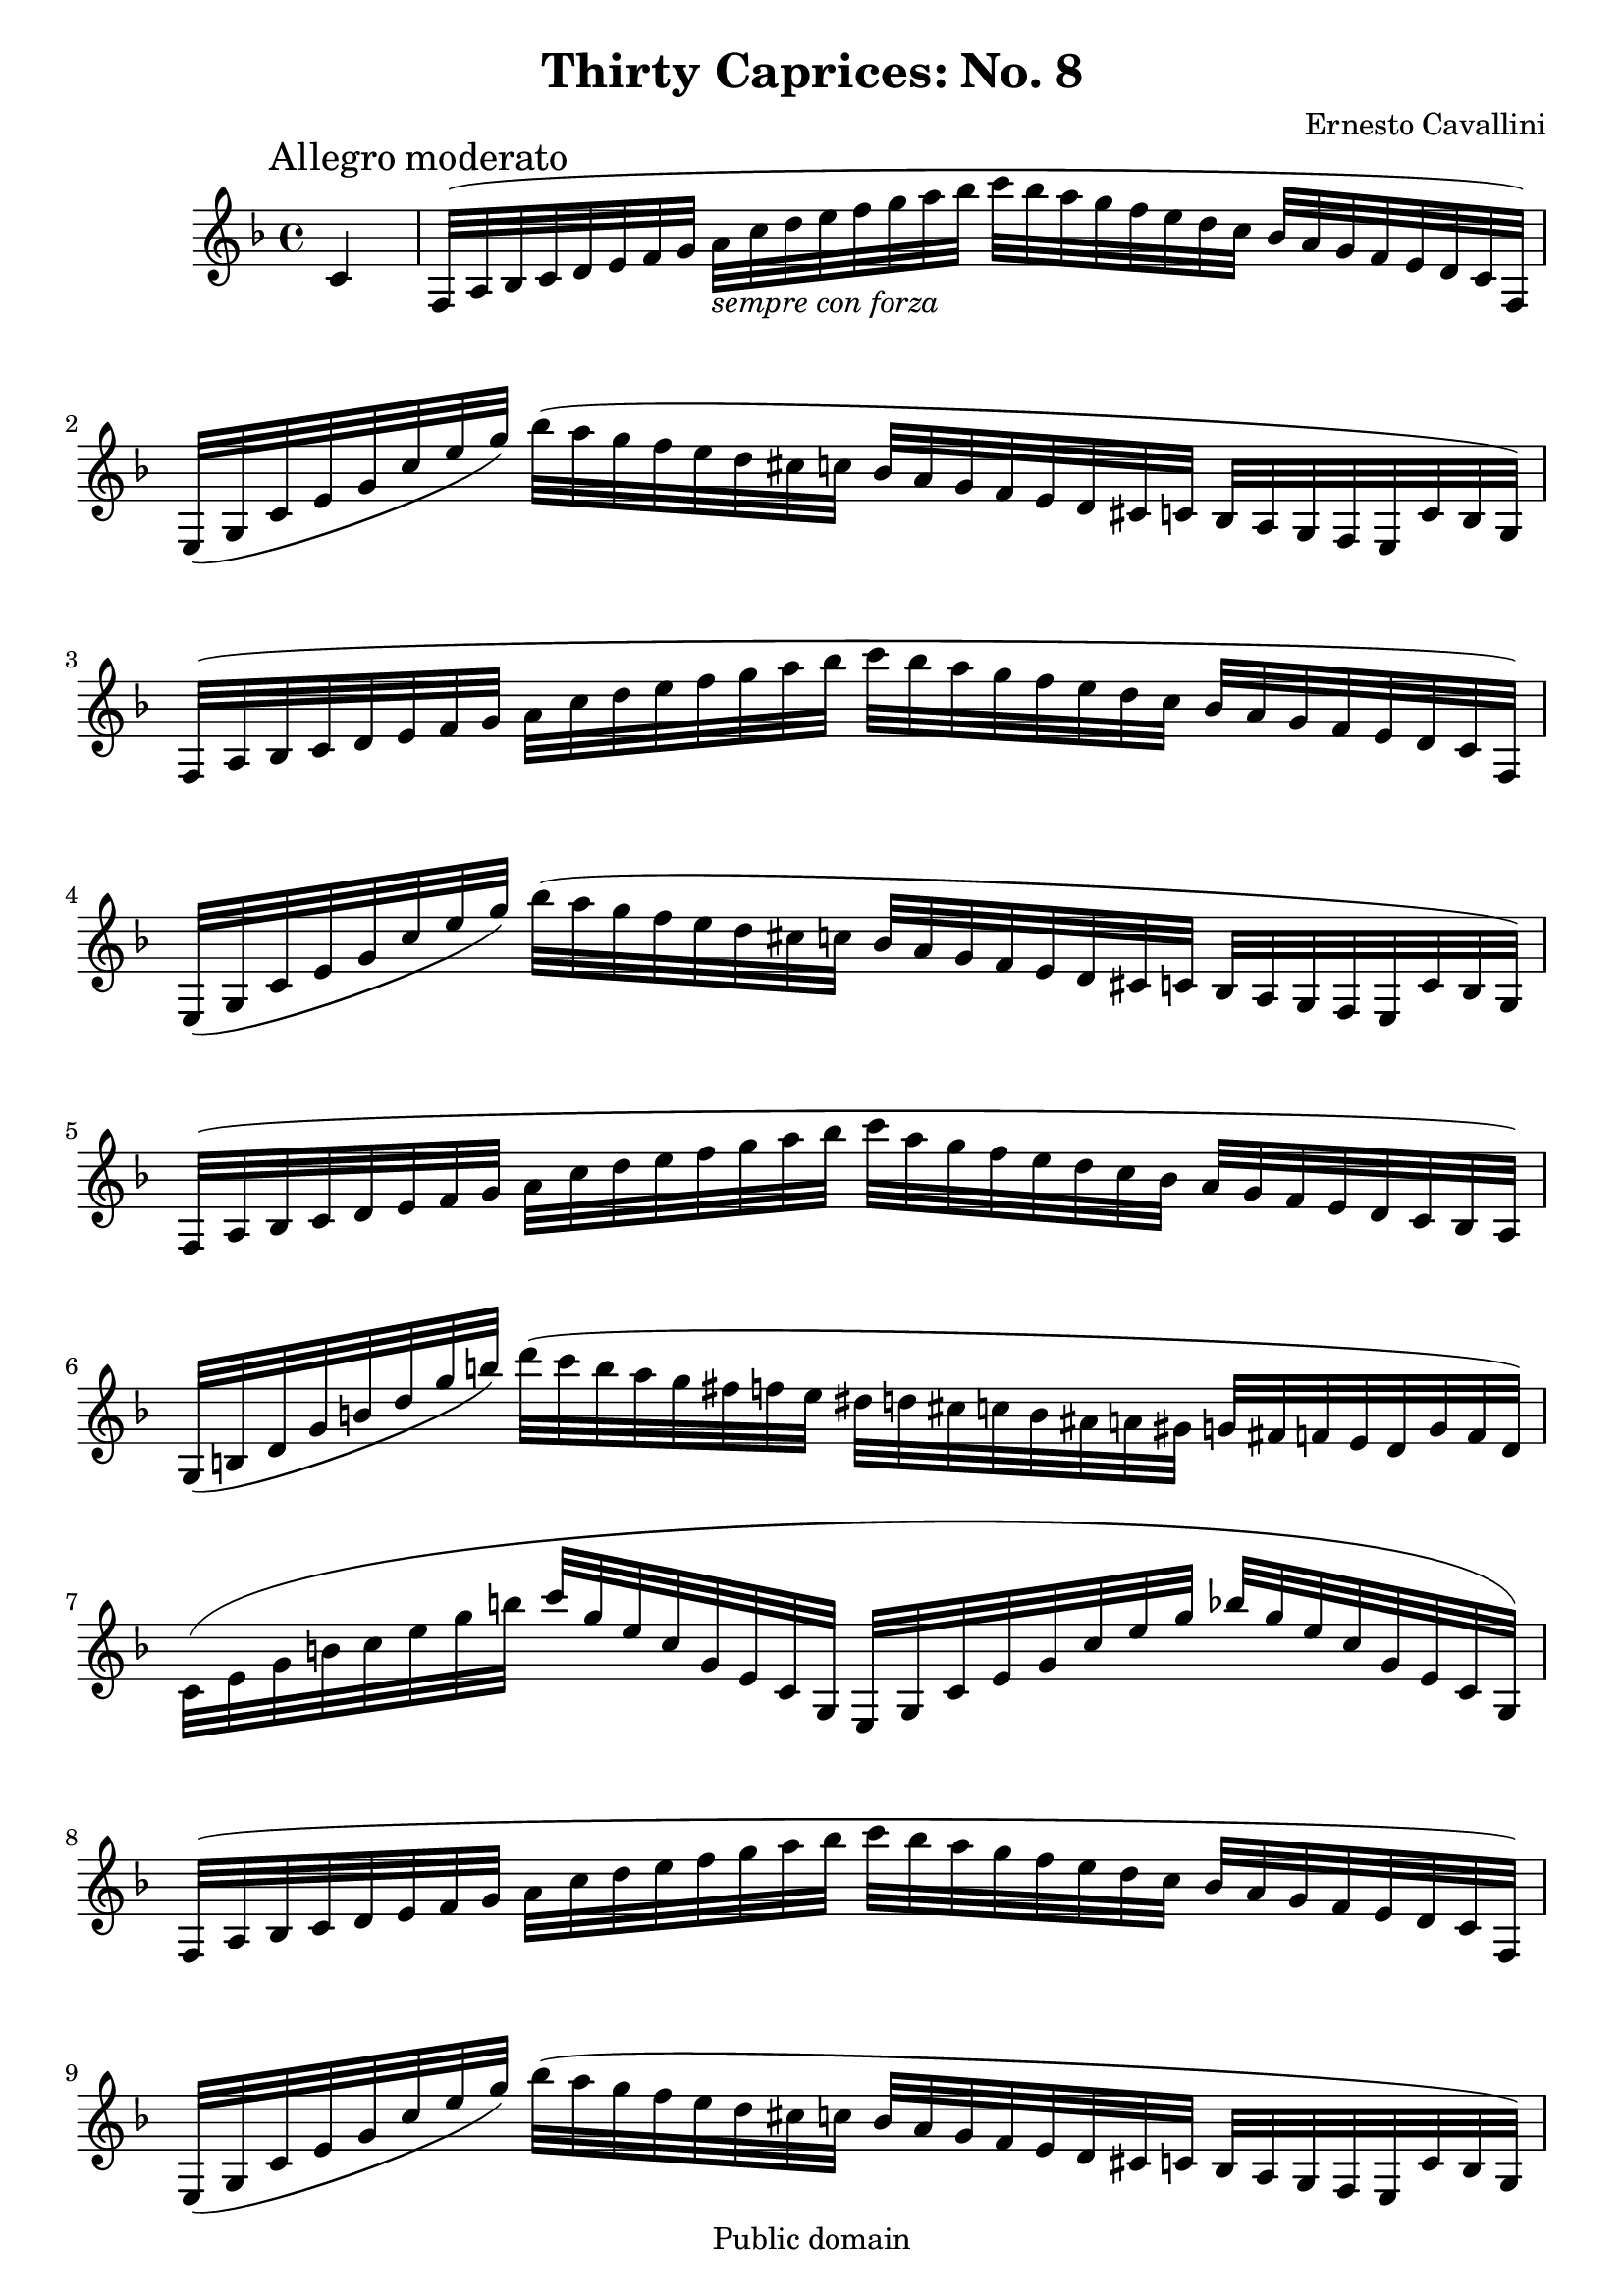 \version "2.11.45"
\header {
  mutopiatitle = "Thirty Caprices: No. 8"
  mutopiacomposer = "CavalliniE"
  mutopiainstrument = "Clarinet"
  source = "Carl Fisher, 1909"
  style = "Classical"
  copyright = "Public domain"
  maintainer = "Garrett Fitzgerald"
  maintainerweb = "http://blog.donnael.com/"
  title = "Thirty Caprices: No. 8"
  composer = "Ernesto Cavallini"
}

ECCapriceEight = \relative c' {
  \key f \major

  \partial 4
  c4 \mark \markup{Allegro moderato} | 
  f,32( a bes c d e f g a_\markup{\italic "sempre con forza"} c d e f g a bes 
  c bes a g f e d c bes a g f e d c f,) |
  e32( g c e g c e g) bes( a g f e d cis c bes a g f e d cis c bes a g f e c' bes g) |

  f32( a bes c d e f g a c d e f g a bes c bes a g f e d c bes a g f e d c f,) |
  e32( g c e g c e g) bes( a g f e d cis c bes a g f e d cis c bes a g f e c' bes g) |

  f32( a bes c d e f g a c d e f g a bes c a g f e d c bes a g f e d c bes a) |
  g32( b d g b d g b) d( c b a g fis f e dis d cis c b ais a gis g fis f e d g f d) |

  c32( e g b c e g b c g e c g e c g e g c e g c e g bes g e c g e c g) |
  f32( a bes c d e f g a c d e f g a bes c bes a g f e d c bes a g f e d c f,) |

  e32( g c e g c e g) bes( a g f e d cis c bes a g f e d cis c bes a g f  e c' bes g) |
  f32( a bes c d e f g a c d e f g a bes c bes a g f e d c bes a g f e d c f,) |

  e32( g c e g c e g) bes( a g f e d cis c bes a g f e d cis c bes a g f  e c' bes g) |
  f32( a bes c d e f g a c d e f g a bes c a g f e d c bes a g f e d c bes a) |

  g32( b d g b d g b) d( c b a g fis f e dis d cis c b ais a gis g fis f e d g f d) |
  c32( e g b c e g b c g e c g e c g) e( g c e g c e g bes g e c g e c g) |
  
  f32( a c f a c f a c a f c a f c a) fis( a c fis a c fis a c a fis c a fis c fis,) |
  g32( bes d g bes d g bes d bes g d bes g d bes) gis( b d f b d gis b d b gis d b gis d gis,) |

  a32( cis e a cis e a cis e cis a e cis a e a,) bes!( c e g! bes! c e g! bes! g e c bes g e c) |
  a32( c f a c f a c a f c a f c a f) bes( d g bes d g bes d bes g d bes g d bes g) |

  c32( f a c f a c f c a f c a f c a) c( e g c e g c e c g e c g e c e,) |
  f32( a c f a c f a c a f c a f c a) fis( a c fis a c fis a c a fis c a fis c fis,) |

  g32( bes d g bes d g bes d bes g d bes g d bes) gis( b d gis b d gis b d b gis d b gis d gis,) |
  a32( cis e a cis e a cis e cis a e cis a e cis) bes!( c e g bes! c e g bes! g e c bes g e bes) |

  a32( c f a c f a c a f c a f c a f) bes( d g bes d g bes d bes g d bes g d bes g) | 
  c32( f a c f a c f c a f c a f c a) c( e g c e g c e c g e c g e c e,) |

  f32( e f) f'-. a,( gis a) a'-. c,( b c) c'-. f,( e f) f'-.
  a,( gis a) a'-. c,( b c) c'-.  f,( e f) f'-. c( a f) c,-. |
  f,4 r r2 \bar "|."
}

\book {
  \score {
    \new Staff {
      \clef treble
      \time 4/4
      \set beatLength = #(ly:make-moment 1 8)
      \set Staff.midiInstrument = "clarinet"
      #(set-global-staff-size 15)
      \ECCapriceEight
    }
    
    \layout {
    }
    
    \midi {
      \context {
	\Score
	tempoWholesPerMinute = #(ly:make-moment 70 4)
      }  
    }
  }
  \paper { 
    ragged-bottom = ##f
    ragged-last-bottom = ##f
  }
}
